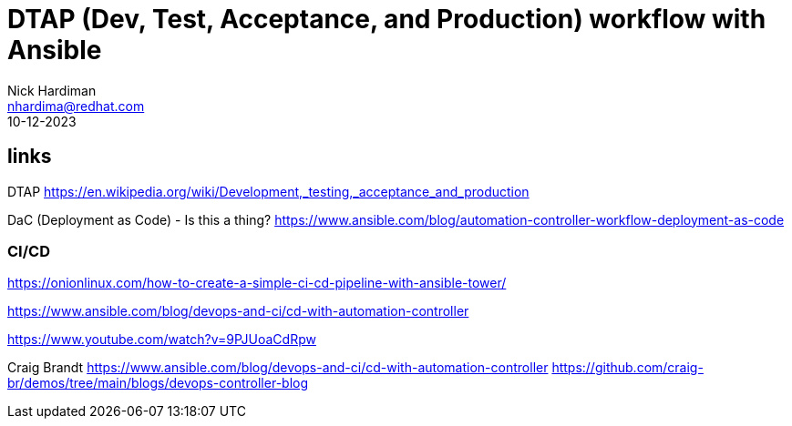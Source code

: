 = DTAP (Dev, Test, Acceptance, and Production) workflow with Ansible
Nick Hardiman <nhardima@redhat.com>
:source-highlighter: highlight.js
:revdate: 10-12-2023


== links

DTAP 
https://en.wikipedia.org/wiki/Development,_testing,_acceptance_and_production

DaC (Deployment as Code)  - Is this a thing?
https://www.ansible.com/blog/automation-controller-workflow-deployment-as-code


=== CI/CD 

https://onionlinux.com/how-to-create-a-simple-ci-cd-pipeline-with-ansible-tower/

https://www.ansible.com/blog/devops-and-ci/cd-with-automation-controller

https://www.youtube.com/watch?v=9PJUoaCdRpw

Craig Brandt
https://www.ansible.com/blog/devops-and-ci/cd-with-automation-controller
https://github.com/craig-br/demos/tree/main/blogs/devops-controller-blog

